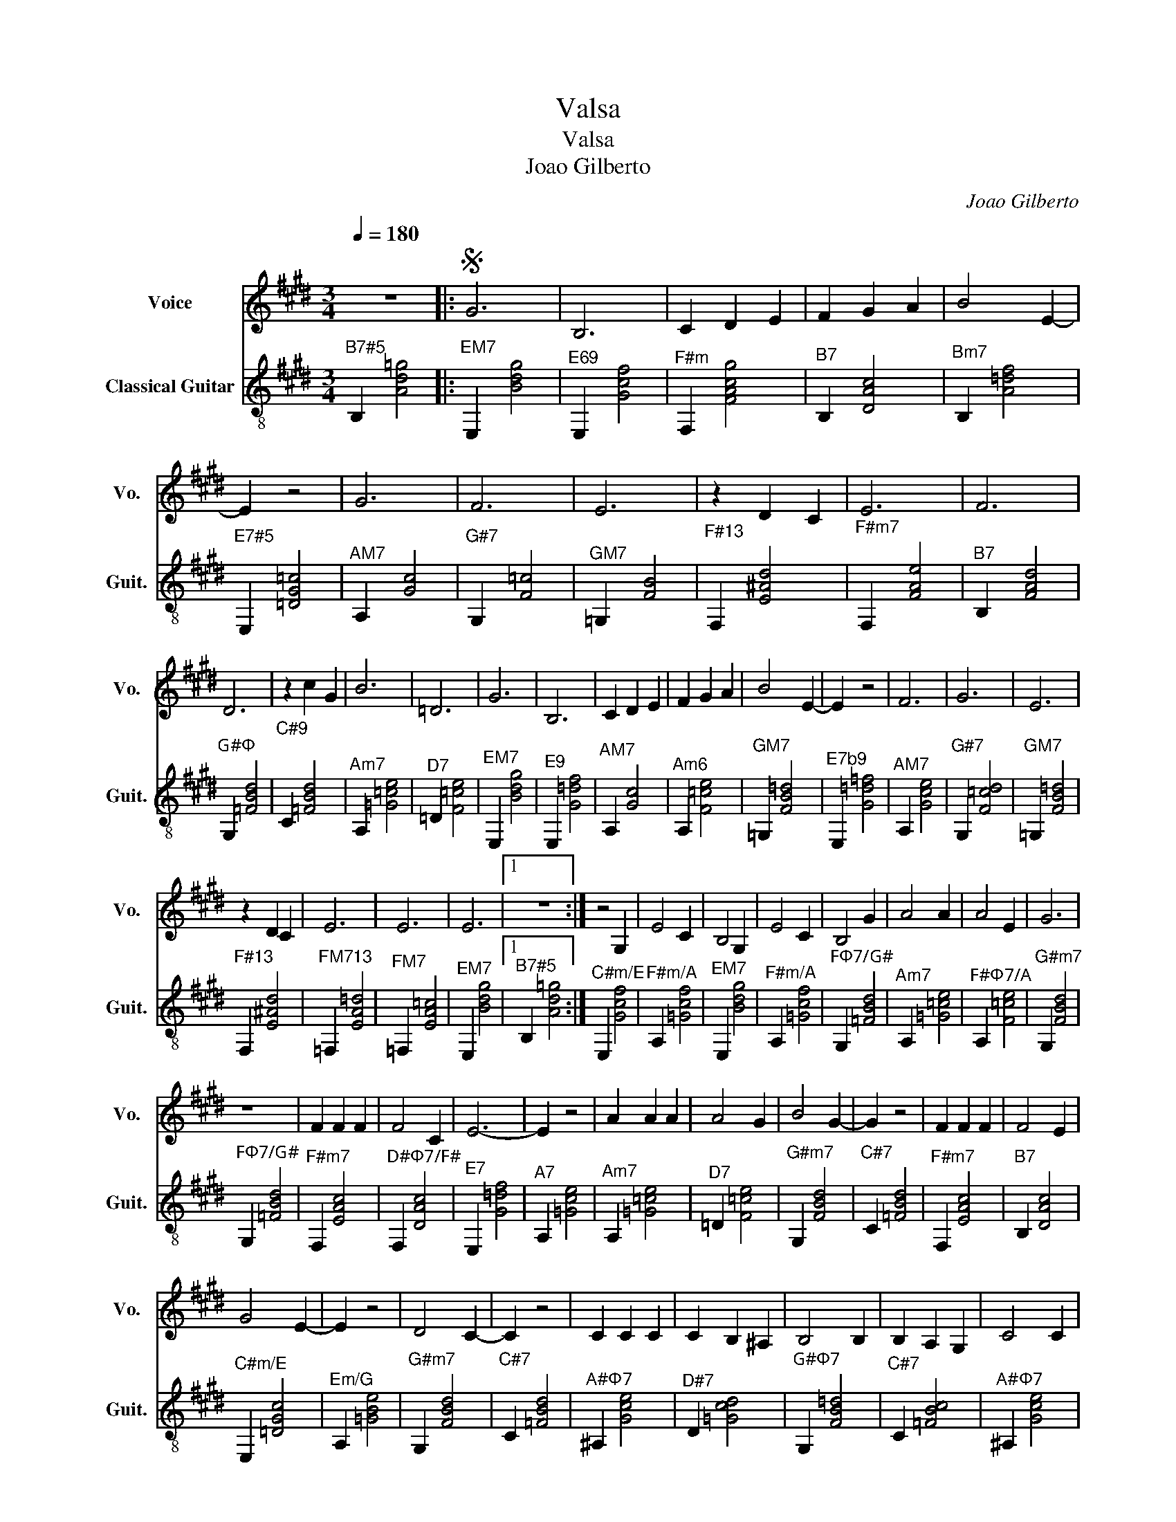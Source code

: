 X:1
T:Valsa
T:Valsa
T:Joao Gilberto
C:Joao Gilberto
%%score 1 2
L:1/8
Q:1/4=180
M:3/4
K:E
V:1 treble nm="Voice" snm="Vo."
V:2 treble-8 nm="Classical Guitar" snm="Guit."
V:1
"^\n" z6 |:S G6 | B,6 | C2 D2 E2 | F2 G2 A2 | B4 E2- | E2 z4 | G6 | F6 | E6 | z2 D2 C2 | E6 | F6 | %13
 D6 | z2 c2 G2 | B6 | =D6 | G6 | B,6 | C2 D2 E2 | F2 G2 A2 | B4 E2- | E2 z4 | F6 | G6 | E6 | %26
 z2 D2 C2 | E6 | E6 | E6 |1 z6 :| z4 G,2 | E4 C2 | B,4 G,2 | E4 C2 | B,4 G2 | A4 A2 | A4 E2 | G6 | %39
 z6 | F2 F2 F2 | F4 C2 | E6- | E2 z4 | A2 A2 A2 | A4 G2 | B4 G2- | G2 z4 | F2 F2 F2 | F4 E2 | %50
 G4 E2- | E2 z4 | D4 C2- | C2 z4 | C2 C2 C2 | C2 B,2 ^A,2 | B,4 B,2 | B,2 A,2 G,2 | C4 C2 | %59
 C2 B,2 ^A,2 | B,4 B2 | B2 A2 G2 | A6 | A6 | G6 | z6 | G6 | B,6 | C2 D2 E2 | F2 G2 A2 | B4 E2- | %71
 E2 z4 | G6 | F6 | E6 | z2 D2 C2 | E6 | F6 | D6 | z2 c2 G2 | B6 | =D6 | G6 | B,6 | C2 D2 E2 | %85
 F2 G2 A2 | B6- | B2 z4 | F6 | G6 | E6 | z2 D2 C2 | E6 | E6 | E6 | z6!D.S.! |] %96
V:2
"^B7#5" B,2 [Ad=g]4 |:"^EM7" E,2 [Bdg]4 |"^E69" E,2 [Gcf]4 |"^F#m" F,2 [FAcg]4 |"^B7" B,2 [DAc]4 | %5
"^Bm7" B,2 [A=df]4 |"^E7#5" E,2 [=DG=c]4 |"^AM7" A,2 [Gc]4 |"^G#7" G,2 [F=c]4 |"^GM7" =G,2 [FB]4 | %10
"^F#13" F,2 [E^Ad]4 |"^F#m7" F,2 [FAe]4 |"^B7" B,2 [FAd]4 |"^G#Φ" G,2 [=FBd]4 | %14
"^C#9\n" C2 [=FBd]4 |"^Am7" A,2 [=G=ce]4 |"^D7" =D2 [F=ce]4 |"^EM7" E,2 [Bdg]4 |"^E9" E,2 [G=df]4 | %19
"^AM7" A,2 [Gc]4 |"^Am6" A,2 [F=ce]4 |"^GM7" =G,2 [FB=d]4 |"^E7b9" E,2 [G=d=f]4 | %23
"^AM7" A,2 [Gce]4 |"^G#7" G,2 [F=cd]4 |"^GM7" =G,2 [FB=d]4 |"^F#13" F,2 [E^Ad]4 | %27
"^FM713" =F,2 [EA=d]4 |"^FM7" =F,2 [EA=c]4 |"^EM7" E,2 [Bdg]4 |1"^B7#5" B,2 [Ad=g]4 :| %31
"^C#m/E" E,2 [Gcf]4 |"^F#m/A" A,2 [=Gcf]4 |"^EM7" E,2 [Bdg]4 |"^F#m/A" A,2 [=Gcf]4 | %35
"^FΦ7/G#" G,2 [=FBd]4 |"^Am7" A,2 [=G=ce]4 |"^F#Φ7/A" A,2 [F=ce]4 |"^G#m7" G,2 [FBd]4 | %39
"^FΦ7/G#" G,2 [=FBd]4 |"^F#m7" F,2 [EAc]4 |"^D#Φ7/F#" F,2 [DAc]4 |"^E7" E,2 [G=df]4 | %43
"^A7" A,2 [=Gce]4 |"^Am7" A,2 [=G=ce]4 |"^D7" =D2 [F=ce]4 |"^G#m7" G,2 [FBd]4 |"^C#7" C2 [=FBd]4 | %48
"^F#m7" F,2 [EAc]4 |"^B7" B,2 [DAc]4 |"^C#m/E" E,2 [=DGc]4 |"^Em/G" A,2 [=GBe]4 | %52
"^G#m7" G,2 [FBd]4 |"^C#7" C2 [=FBd]4 |"^A#Φ7" ^A,2 [Gce]4 |"^D#7" D2 [=Gcd]4 | %56
"^G#Φ7" G,2 [FB=d]4 |"^C#7" C2 [=FBc]4 |"^A#Φ7" ^A,2 [Gce]4 |"^D#7/G" A,2 [=Gcd]4 | %60
"^G#Φ7" G,2 [FB=d]4 |"^C#7/F" =G,2 [=FBc]4 |"^F#Φ7" F,2 [EA=c]4 |"^FM7" =F,2 [EA=c]4 | %64
"^EM7" E,2 [Bdg]4 |"^F#m/A" A,2 [=Gcf]4 |"^Fm/G#" G,2 [F=c=f]4 |"^C#7" C2 [=FBd]4 | %68
"^D#m/F#" F,2 [E_Bd]4 |"^B7" B,2 [DAc]4 |"^C#m/E" E,2 [=DGc]4 |"^C+/E" E,2 [=DG=c]4 | %72
"^AM7" A,2 [Gc]4 |"^G#7" G,2 [F=c]4 |"^GM7" =G,2 [FB]4 |"^D#m/F#" F,2 [E^Ad]4 |"^F#m" F,2 [FAca]4 | %77
"^B7" B,2 [FAd]4 |"^FΦ7/G#" G,2 [=FBd]4 |"^C#7" C2 [=FBd]4 |"^Am7" A,2 [=G=ce]4 | %81
"^D7" =D2 [F=ce]4 |"^EM7" E,2 [Bdg]4 |"^E7" E,2 [G=df]4 |"^AM7" A,2 [Gc]4 |"^F#Φ7/A" A,2 [F=ce]4 | %86
"^GM7" =G,2 [FB=d]4 |"^Do/G#" E,2 [G=d=f]4 |"^AM7" A,2 [Gce]4 |"^G#7" G,2 [F=cd]4 | %90
"^GM7" =G,2 [FB=d]4 |"^D#m/F#" F,2 [E^Ad]4 |"^Dm/F" =F,2 [EA=d]4 |"^FM7" =F,2 [EA=c]4 | %94
"^EM7" E,2 [Bdg]4 |"^C#m/E" E,2 [Gcf]4 |] %96

